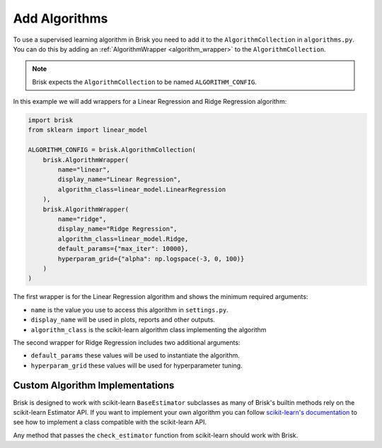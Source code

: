 .. _add_algorithms:

Add Algorithms
=================

To use a supervised learning algorithm in Brisk you need to add it to the ``AlgorithmCollection`` in 
``algorithms.py``. You can do this by adding an :ref:`AlgorithmWrapper <algorithm_wrapper>` to the 
``AlgorithmCollection``.

.. note::
    Brisk expects the ``AlgorithmCollection`` to be named ``ALGORITHM_CONFIG``.

In this example we will add wrappers for a Linear Regression and Ridge Regression algorithm:

.. code-block:: python

    import brisk
    from sklearn import linear_model

    ALGORITHM_CONFIG = brisk.AlgorithmCollection(
        brisk.AlgorithmWrapper(
            name="linear",
            display_name="Linear Regression",
            algorithm_class=linear_model.LinearRegression
        ),
        brisk.AlgorithmWrapper(
            name="ridge",
            display_name="Ridge Regression",
            algorithm_class=linear_model.Ridge,
            default_params={"max_iter": 10000},
            hyperparam_grid={"alpha": np.logspace(-3, 0, 100)}
        )
    )

The first wrapper is for the Linear Regression algorithm and shows the minimum
required arguments:

- ``name`` is the value you use to access this algorithm in ``settings.py``.
- ``display_name`` will be used in plots, reports and other outputs.
- ``algorithm_class`` is the scikit-learn algorithm class implementing the algorithm

The second wrapper for Ridge Regression includes two additional arguments:

- ``default_params`` these values will be used to instantiate the algorithm.
- ``hyperparam_grid`` these values will be used for hyperparameter tuning.


Custom Algorithm Implementations
--------------------------------
Brisk is designed to work with scikit-learn ``BaseEstimator`` subclasses as many of
Brisk's builtin methods rely on the scikit-learn Estimator API. If you want to implement your
own algorithm you can follow `scikit-learn's documentation <https://scikit-learn.org/stable/developers/develop.html#rolling-your-own-estimator>`_
to see how to implement a class compatible with the scikit-learn API.

Any method that passes the ``check_estimator`` function from scikit-learn should
work with Brisk.
